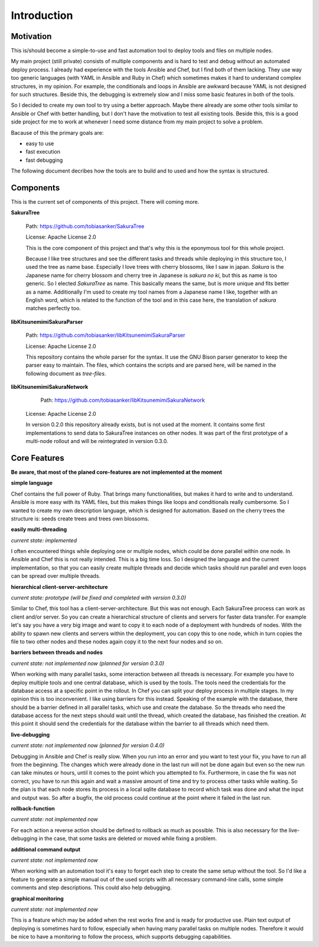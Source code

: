 Introduction
============

Motivation
----------

This is/should become a simple-to-use and fast automation tool to deploy tools and files on multiple nodes.

My main project (still private) consists of multiple components and is hard to test and debug without an automated deploy process. I already had experience with the tools Ansible and Chef, but I find both of them lacking. They use way too generic languages (with YAML in Ansible and Ruby in Chef) which sometimes makes it hard to understand complex structures, in my opinion. For example, the conditionals and loops in Ansible are awkward because YAML is not designed for such structures. Beside this, the debugging is extremely slow and I miss some basic features in both of the tools.

So I decided to create my own tool to try using a better approach. Maybe there already are some other tools similar to Ansible or Chef with better handling, but I don't have the motivation to test all existing tools. Beside this, this is a good side project for me to work at whenever I need some distance from my main project to solve a problem.

Bacause of this the primary goals are:

* easy to use
* fast execution
* fast debugging

The following document decribes how the tools are to build and to used and how the syntax is structured. 


.. raw:: latex

    \newpage


Components
----------

This is the current set of components of this project. There will coming more.

**SakuraTree**

    Path: https://github.com/tobiasanker/SakuraTree

    License: Apache License 2.0

    This is the core component of this project and that's why this is the eponymous tool for this whole project. 

    Because I like tree structures and see the different tasks and threads while deploying in this structure too, I used the tree as name base. Especially I love trees with cherry blossoms, like I saw in japan. *Sakura* is the Japanese name for cherry blossom and cherry tree in Japanese is *sakura no ki*, but this as name is too generic. So I elected *SakuraTree* as name. This basically means the same, but is more unique and fits better as a name. Additionally I'm used to create my tool names from a Japanese name I like, together with an English word, which is related to the function of the tool and in this case here, the translation of *sakura* matches perfectly too.


**libKitsunemimiSakuraParser**

    Path: https://github.com/tobiasanker/libKitsunemimiSakuraParser

    License: Apache License 2.0

    This repository contains the whole parser for the syntax. It use the GNU Bison parser generator to keep the parser easy to maintain. The files, which contains the scripts and are parsed here, will be named in the following document as *tree-files*.


**libKitsunemimiSakuraNetwork**

	Path: https://github.com/tobiasanker/libKitsunemimiSakuraNetwork

    License: Apache License 2.0

    In version 0.2.0 this repository already exists, but is not used at the moment. It contains some first implementations to send data to SakuraTree instances on other nodes. It was part of the first prototype of a multi-node rollout and will be reintegrated in version 0.3.0.


Core Features
-------------

**Be aware, that most of the planed core-features are not implemented at the moment**


**simple language**

Chef contains the full power of Ruby. That brings many functionalities, but makes it hard to write and to understand. Ansible is more easy with its YAML files, but this makes things like loops and conditionals really cumbersome. So I wanted to create my own description language, which is designed for automation. Based on the cherry trees the structure is: seeds create trees and trees own blossoms.

**easily multi-threading**

*current state: implemented*

I often encountered things while deploying one or multiple nodes, which could be done parallel within one node. In Ansible and Chef this is not really intended. This is a big time loss. So I designed the language and the current implementation, so that you can easily create multiple threads and decide which tasks should run parallel and even loops can be spread over multiple threads.

**hierarchical client-server-architecture**

*current state: prototype (will be fixed and completed with version 0.3.0)*

Similar to Chef, this tool has a client-server-architecture. But this was not enough. Each SakuraTree process can work as client and/or server. So you can create a hierarchical structure of clients and servers for faster data transfer. For example let's say you have a very big image and want to copy it to each node of a deployment with hundreds of nodes. With the ability to spawn new clients and servers within the deployment, you can copy this to one node, which in turn copies the file to two other nodes and these nodes again copy it to the next four nodes and so on.

**barriers between threads and nodes**

*current state: not implemented now (planned for version 0.3.0)*

When working with many parallel tasks, some interaction between all threads is necessary. For example you have to deploy multiple tools and one central database, which is used by the tools. The tools need the credentials for the database access at a specific point in the rollout. In Chef you can split your deploy process in multiple stages. In my opinion this is too inconvenient. I like using barriers for this instead. Speaking of the example with the database, there should be a barrier defined in all parallel tasks, which use and create the database. So the threads who need the database access for the next steps should wait until the thread, which created the database, has finished the creation. At this point it should send the credentials for the database within the barrier to all threads which need them.

**live-debugging**

*current state: not implemented now (planned for version 0.4.0)*

Debugging in Ansible and Chef is really slow. When you run into an error and you want to test your fix, you have to run all from the beginning. The changes which were already done in the last run will not be done again but even so the new run can take minutes or hours, until it comes to the point which you attempted to fix. Furthermore, in case the fix was not correct, you have to run this again and wait a massive amount of time and try to process other tasks while waiting. So the plan is that each node stores its process in a local sqlite database to record which task was done and what the input and output was. So after a bugfix, the old process could continue at the point where it failed in the last run.

**rollback-function**

*current state: not implemented now*

For each action a reverse action should be defined to rollback as much as possible. This is also necessary for the live-debugging in the case, that some tasks are deleted or moved while fixing a problem.

**additional command output**

*current state: not implemented now*

When working with an automation tool it's easy to forget each step to create the same setup without the tool. So I'd like a feature to generate a simple manual out of the used scripts with all necessary command-line calls, some simple comments and step descriptions. This could also help debugging.

**graphical monitoring**

*current state: not implemented now*

This is a feature which may be added when the rest works fine and is ready for productive use. Plain text output of deploying is sometimes hard to follow, especially when having many parallel tasks on multiple nodes. Therefore it would be nice to have a monitoring to follow the process, which supports debugging capabilities.
